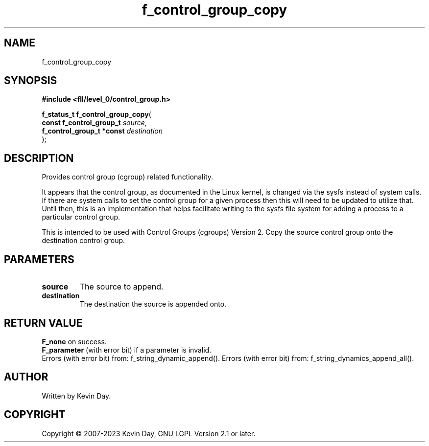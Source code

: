 .TH f_control_group_copy "3" "July 2023" "FLL - Featureless Linux Library 0.6.8" "Library Functions"
.SH "NAME"
f_control_group_copy
.SH SYNOPSIS
.nf
.B #include <fll/level_0/control_group.h>
.sp
\fBf_status_t f_control_group_copy\fP(
    \fBconst f_control_group_t  \fP\fIsource\fP,
    \fBf_control_group_t *const \fP\fIdestination\fP
);
.fi
.SH DESCRIPTION
.PP
Provides control group (cgroup) related functionality.
.PP
It appears that the control group, as documented in the Linux kernel, is changed via the sysfs instead of system calls. If there are system calls to set the control group for a given process then this will need to be updated to utilize that. Until then, this is an implementation that helps facilitate writing to the sysfs file system for adding a process to a particular control group.
.PP
This is intended to be used with Control Groups (cgroups) Version 2. Copy the source control group onto the destination control group.
.SH PARAMETERS
.TP
.B source
The source to append.

.TP
.B destination
The destination the source is appended onto.

.SH RETURN VALUE
.PP
\fBF_none\fP on success.
.br
\fBF_parameter\fP (with error bit) if a parameter is invalid.
.br
Errors (with error bit) from: f_string_dynamic_append(). Errors (with error bit) from: f_string_dynamics_append_all().
.SH AUTHOR
Written by Kevin Day.
.SH COPYRIGHT
.PP
Copyright \(co 2007-2023 Kevin Day, GNU LGPL Version 2.1 or later.
